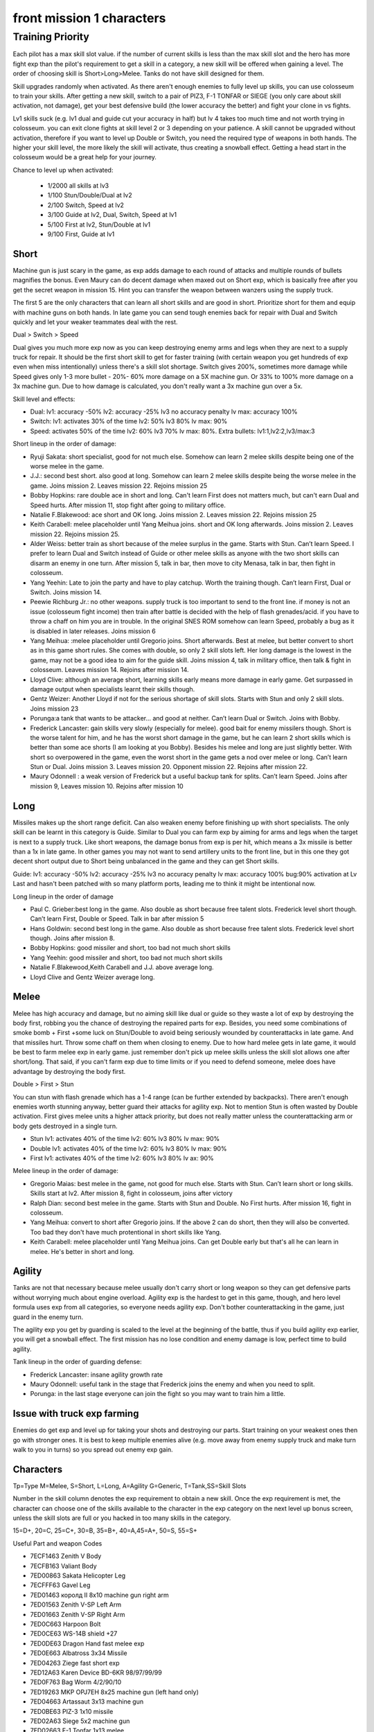 front mission 1 characters
===============================

=================
Training Priority
=================

Each pilot has a max skill slot value. if the number of current skills is less than the max skill slot and the hero has more fight exp than the pilot's requirement to get a skill in a category, a new skill will be offered when gaining a level. The order of choosing skill is Short>Long>Melee. Tanks do not have skill designed for them.

Skill upgrades randomly when activated. As there aren't enough enemies to fully level up skills, you can use colosseum to train your skills. After getting a new skill, switch to a pair of PIZ3, F-1 TONFAR or SIEGE (you only care about skill activation, not damage), get your best defensive build (the lower accuracy the better) and fight your clone in vs fights.

Lv1 skills suck (e.g. lv1 dual and guide cut your accuracy in half) but lv 4 takes too much time and not worth trying in colosseum. you can exit clone fights at skill level 2 or 3 depending on your patience. A skill cannot be upgraded without activation, therefore if you want to level up Double or Switch, you need the required type of weapons in both hands. The higher your skill level, the more likely the skill will activate, thus creating a snowball effect. Getting a head start in the colosseum would be a great help for your journey.

Chance to level up when activated:

    * 1/2000 all skills at lv3
    * 1/100 Stun/Double/Dual at lv2
    * 2/100 Switch, Speed at lv2
    * 3/100 Guide at lv2, Dual, Switch, Speed at lv1
    * 5/100 First at lv2, Stun/Double at lv1
    * 9/100 First, Guide at lv1 

-----
Short
-----

Machine gun is just scary in the game, as exp adds damage to each round of attacks and multiple rounds of bullets magnifies the bonus. Even Maury can do decent damage when maxed out on Short exp, which is basically free after you get the secret weapon in mission 15. Hint you can transfer the weapon between wanzers using the supply truck. 

The first 5 are the only characters that can learn all short skills and are good in short. Prioritize short for them and equip with machine guns on both hands. In late game you can send tough enemies back for repair with Dual and Switch quickly and let your weaker teammates deal with the rest. 

Dual > Switch > Speed

Dual gives you much more exp now as you can keep destroying enemy arms and legs when they are next to a supply truck for repair. It should be the first short skill to get for faster training (with certain weapon you get hundreds of exp even when miss intentionally) unless there's a skill slot shortage. Switch gives 200%, sometimes more damage while Speed gives only 1-3 more bullet - 20%- 60% more damage on a 5X machine gun. Or 33% to 100% more damage on a 3x machine gun. Due to how damage is calculated, you don't really want a 3x machine gun over a 5x. 

Skill level and effects:

* Dual: lv1: accuracy -50% lv2: accuracy -25% lv3 no accuracy penalty lv max: accuracy 100%
* Switch: lv1: activates 30% of the time lv2: 50% lv3 80% lv max: 90%
* Speed: activates 50% of the time lv2: 60% lv3 70% lv max: 80%. Extra bullets: lv1:1,lv2:2,lv3/max:3

Short lineup in the order of damage:

* Ryuji Sakata: short specialist, good for not much else. Somehow can learn 2 melee skills despite being one of the worse melee in the game. 
* J.J.: second best short. also good at long. Somehow can learn 2 melee skills despite being the worse melee in the game. Joins mission 2. Leaves mission 22. Rejoins mission 25
* Bobby Hopkins: rare double ace in short and long. Can't learn First does not matters much, but can't earn Dual and Speed hurts. After mission 11, stop fight after going to military office.
* Natalie F.Blakewood: ace short and OK long. Joins mission 2. Leaves mission 22. Rejoins mission 25
* Keith Carabell: melee placeholder until Yang Meihua joins. short and OK long afterwards. Joins mission 2. Leaves mission 22. Rejoins mission 25.
* Alder Weiss: better train as short because of the melee surplus in the game. Starts with Stun. Can’t learn Speed. I prefer to learn Dual and Switch instead of Guide or other melee skills as anyone with the two short skills can disarm an enemy in one turn. After mission 5, talk in bar, then move to city Menasa, talk in bar, then fight in colosseum.
* Yang Yeehin: Late to join the party and have to play catchup. Worth the training though. Can’t learn First, Dual or Switch. Joins mission 14.
* Peewie Richburg Jr.: no other weapons. supply truck is too important to send to the front line. if money is not an issue (colosseum fight income) then train after battle is decided with the help of flash grenades/acid. if you have to throw a chaff on him you are in trouble. In the original SNES ROM somehow can learn Speed, probably a bug as it is disabled in later releases. Joins mission 6
* Yang Meihua: :melee placeholder until Gregorio joins. Short afterwards. Best at melee, but better convert to short as in this game short rules. She comes with double, so only 2 skill slots left. Her long damage is the lowest in the game, may not be a good idea to aim for the guide skill. Joins mission 4, talk in military office, then talk & fight in colosseum. Leaves mission 14. Rejoins after mission 14.
* Lloyd Clive: although an average short, learning skills early means more damage in early game. Get surpassed in damage output when specialists learnt their skills though.
* Gentz Weizer: Another Lloyd if not for the serious shortage of skill slots. Starts with Stun and only 2 skill slots. Joins mission 23
* Porunga:a tank that wants to be attacker... and good at neither. Can’t learn Dual or Switch. Joins with Bobby.
* Frederick Lancaster: gain skills very slowly (especially for melee). good bait for enemy missilers though. Short is the worse talent for him, and he has the worst short damage in the game, but he can learn 2 short skills which is better than some ace shorts (I am looking at you Bobby). Besides his melee and long are just slightly better. With short so overpowered in the game, even the worst short in the game gets a nod over melee or long. Can’t learn Stun or Dual. Joins mission 3. Leaves mission 20. Opponent mission 22. Rejoins after mission 22.
* Maury Odonnell : a weak version of Frederick but a useful backup tank for splits. Can’t learn Speed. Joins after mission 9, Leaves mission 10. Rejoins after mission 10

-----
Long
-----

Missiles makes up the short range deficit. Can also weaken enemy before finishing up with short specialists. The only skill can be learnt in this category is Guide. Similar to Dual you can farm exp by aiming for arms and legs when the target is next to a supply truck. Like short weapons, the damage bonus from exp is per hit, which means a 3x missile is better than a 1x in late game. In other games you may not want to send artillery units to the front line, but in this one they got decent short output due to Short being unbalanced in the game and they can get Short skills. 

Guide: lv1: accuracy -50% lv2: accuracy -25% lv3 no accuracy penalty lv max: accuracy 100% bug:90% activation at Lv Last and hasn't been patched with so many platform ports, leading me to think it might be intentional now. 

Long lineup in the order of damage

* Paul C. Grieber:best long in the game. Also double as short because free talent slots. Frederick level short though. Can’t learn First, Double or Speed. Talk in bar after mission 5
* Hans Goldwin: second best long in the game.  Also double as short because free talent slots.  Frederick level short though. Joins after mission 8.
* Bobby Hopkins: good missiler and short, too bad not much short skills
* Yang Yeehin: good missiler and short, too bad not much short skills
* Natalie F.Blakewood,Keith Carabell and J.J. above average long. 
* Lloyd Clive and Gentz Weizer average long.

-----
Melee
-----

Melee has high accuracy and damage, but no aiming skill like dual or guide so they waste a lot of exp by destroying the body first, robbing you the chance of destroying the repaired parts for exp. Besides, you need some combinations of smoke bomb + First +some luck on Stun/Double to avoid being seriously wounded by counterattacks in late game. And that missiles hurt. Throw some chaff on them when closing to enemy. Due to how hard melee gets in late game, it would be best to farm melee exp in early game. just remember don't pick up melee skills unless the skill slot allows one after short/long. That said, if you can't farm exp due to time limits or if you need to defend someone, melee does have advantage by destroying the body first.

Double > First > Stun 

You can stun with flash grenade which has a 1-4 range (can be further extended by backpacks). There aren't enough enemies worth stunning anyway, better guard their attacks for agility exp. Not to mention Stun is often wasted by Double activation. First gives melee units a higher attack priority, but does not really matter unless the counterattacking arm or body gets destroyed in a single turn. 

* Stun lv1: activates 40% of the time lv2: 60% lv3 80% lv max: 90%
* Double lv1: activates 40% of the time lv2: 60% lv3 80% lv max: 90%
* First lv1: activates 40% of the time lv2: 60% lv3 80% lv ax: 90%


Melee lineup in the order of damage:

* Gregorio Maias: best melee in the game, not good for much else. Starts with Stun. Can’t learn short or long skills. Skills start at lv2. After mission 8, fight in colosseum, joins after victory
* Ralph Dian: second best melee in the game. Starts with Stun and Double. No First hurts. After mission 16, fight in colosseum. 
* Yang Meihua: convert to short after Gregorio joins. If the above 2 can do short, then they will also be converted. Too bad they don't have much protentional in short skills like Yang. 
* Keith Carabell: melee placeholder until Yang Meihua joins. Can get Double early but that's all he can learn in melee. He's better in short and long. 

--------
Agility
--------

Tanks are not that necessary because melee usually don't carry short or long weapon so they can get defensive parts without worrying much about engine overload. Agility exp is the hardest to get in this game, though, and hero level formula uses exp from all categories, so everyone needs agility exp. Don't bother counterattacking in the game, just guard in the enemy turn.

The agility exp you get by guarding is scaled to the level at the beginning of the battle, thus if you build agility exp earlier, you will get a snowball effect. The first mission has no lose condition and enemy damage is low, perfect time to build agility.

Tank lineup in the order of guarding defense:

* Frederick Lancaster: insane agility growth rate 
* Maury Odonnell: useful tank in the stage that Frederick joins the enemy and when you need to split.
* Porunga: in the last stage everyone can join the fight so you may want to train him a little. 

--------------------------------------------
Issue with truck exp farming 
--------------------------------------------
Enemies do get exp and level up for taking your shots and destroying our parts. Start training on your weakest ones then go with stronger ones. It is best to keep multiple enemies alive (e.g. move away from enemy supply truck and make turn walk to you in turns) so you spread out enemy exp gain. 

-----------
Characters
-----------

Tp=Type M=Melee, S=Short, L=Long, A=Agility G=Generic, T=Tank,SS=Skill Slots 

Number in the skill column denotes the exp requirement to obtain a new skill. Once the exp requirement is met, the character can choose one of the skills available to the character in the exp category on the next level up bonus screen, unless the skill slots are full or you hacked in too many skills in the category. 

15=D+, 20=C, 25=C+, 30=B, 35=B+, 40=A,45=A+, 50=S, 55=S+

.. csv-table:: characters
   :file: characters.csv
   :header-rows: 1
   :widths: 120,120,1,1,1,1,1,10,10,1,1
   
Useful Part and weapon Codes 

* 7ECF1463 Zenith V Body
* 7ECFB163 Valiant Body
* 7ED00863 Sakata Helicopter Leg 
* 7ECFFF63 Gavel Leg
* 7ED01463 королд II 8x10 machine gun right arm
* 7ED01563 Zenith V-SP Left Arm
* 7ED01663 Zenith V-SP Right Arm
* 7ED0C663 Harpoon Bolt
* 7ED0CE63 WS-14B shield +27
* 7ED0DE63 Dragon Hand fast melee exp
* 7ED0E663 Albatross 3x34 Missile
* 7ED04263 Ziege fast short exp
* 7ED12A63 Karen Device BD-6KR 98/97/99/99
* 7ED0F763 Bag Worm 4/2/90/10
* 7ED19263 MKP OPJ7EH 8x25 machine gun (left hand only)
* 7ED04663 Artassaut 3x13 machine gun 
* 7ED0BE63 PIZ-3 1x10 missile
* 7ED02A63	Siege 5x2 machine gun 
* 7ED02663 F-1 Tonfar 1x13 melee
* 7ED08063	FV-24B 5x20 machine gun 
* 7ED4130F	Peewie Melee
* 7ED41427	Peewie Melee
* 7ED4150F	Peewie Short
* 7ED41627	Peewie Short
* 7ED4170F	Peewie Long
* 7ED41827	Peewie Long
* 7ED4190F	Peewie Agility 
* 7ED41A27	Peewie Agility 
* 7ED41B17	Peewie Skill 1
* 7ED41C09	Peewie Skill 2
* 7ED40E05	Peewie skill slot
